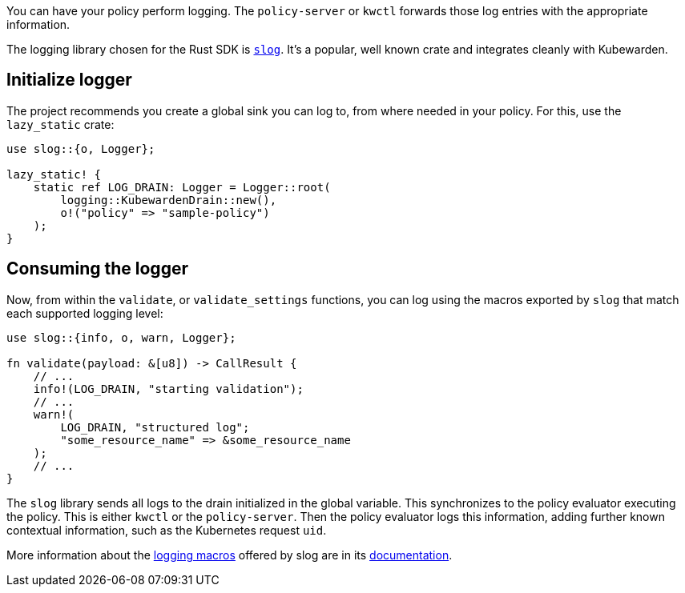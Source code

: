 You can have your policy perform logging. The `policy-server` or `kwctl` forwards those log entries with the appropriate information.

The logging library chosen for the Rust SDK is https://github.com/slog-rs/slog[`slog`]. It’s a popular, well known crate and integrates cleanly with Kubewarden.

== Initialize logger

The project recommends you create a global sink you can log to, from where needed in your policy. For this, use the `lazy_static` crate:

[source,rust]
----
use slog::{o, Logger};

lazy_static! {
    static ref LOG_DRAIN: Logger = Logger::root(
        logging::KubewardenDrain::new(),
        o!("policy" => "sample-policy")
    );
}
----

== Consuming the logger

Now, from within the `validate`, or `validate_settings` functions, you can log using the macros exported by `slog` that match each supported logging level:

[source,rust]
----
use slog::{info, o, warn, Logger};

fn validate(payload: &[u8]) -> CallResult {
    // ...
    info!(LOG_DRAIN, "starting validation");
    // ...
    warn!(
        LOG_DRAIN, "structured log";
        "some_resource_name" => &some_resource_name
    );
    // ...
}
----

The `slog` library sends all logs to the drain initialized in the global variable. This synchronizes to the policy evaluator executing the policy. This is either `kwctl` or the `policy-server`. Then the policy evaluator logs this information, adding further known contextual information, such as the Kubernetes request `uid`.

More information about the https://docs.rs/slog/2.7.0/slog/macro.log.html[logging macros] offered by slog are in its https://docs.rs/slog/2.7.0/slog/index.html[documentation].

